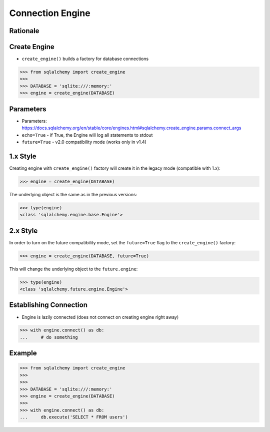 Connection Engine
=================


Rationale
---------
.. glossary::

    engine
        Provides a facade over the Python DBAPI. Used to create a lazy
        connection to the database.



Create Engine
-------------
* ``create_engine()`` builds a factory for database connections

>>> from sqlalchemy import create_engine
>>>
>>> DATABASE = 'sqlite:///:memory:'
>>> engine = create_engine(DATABASE)


Parameters
----------
* Parameters: https://docs.sqlalchemy.org/en/stable/core/engines.html#sqlalchemy.create_engine.params.connect_args
* ``echo=True`` - if True, the Engine will log all statements to stdout
* ``future=True`` - v2.0 compatibility mode (works only in v1.4)


1.x Style
---------
Creating engine with ``create_engine()`` factory will create it in the legacy
mode (compatible with 1.x):

>>> engine = create_engine(DATABASE)

The underlying object is the same as in the previous versions:

>>> type(engine)
<class 'sqlalchemy.engine.base.Engine'>


2.x Style
---------
In order to turn on the future compatibility mode, set the ``future=True`` flag
to the ``create_engine()`` factory:

>>> engine = create_engine(DATABASE, future=True)

This will change the underlying object to the ``future.engine``:

>>> type(engine)
<class 'sqlalchemy.future.engine.Engine'>


Establishing Connection
-----------------------
* Engine is lazily connected (does not connect on creating engine right away)

>>> with engine.connect() as db:
...     # do something


Example
-------
>>> from sqlalchemy import create_engine
>>>
>>>
>>> DATABASE = 'sqlite:///:memory:'
>>> engine = create_engine(DATABASE)
>>>
>>> with engine.connect() as db:
...     db.execute('SELECT * FROM users')
